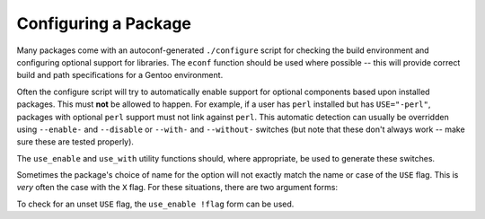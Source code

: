 Configuring a Package
=====================

Many packages come with an autoconf-generated ``./configure`` script for
checking the build environment and configuring optional support for libraries.
The ``econf`` function should be used where possible -- this will provide
correct build and path specifications for a Gentoo environment.

Often the configure script will try to automatically enable support for optional
components based upon installed packages. This must **not** be allowed to
happen. For example, if a user has ``perl`` installed but has ``USE="-perl"``,
packages with optional ``perl`` support must not link against ``perl``. This
automatic detection can usually be overridden using ``--enable-`` and
``--disable`` or ``--with-`` and ``--without-`` switches (but note that these
don't always work -- make sure these are tested properly).

The ``use_enable`` and ``use_with`` utility functions should, where appropriate,
be used to generate these switches.

.. CODESAMPLE use-sample.ebuild

Sometimes the package's choice of name for the option will not exactly match the
name or case of the ``USE`` flag. This is *very* often the case with the ``X``
flag. For these situations, there are two argument forms:

.. CODESAMPLE use2-sample.ebuild

To check for an unset ``USE`` flag, the ``use_enable !flag`` form can be used.

.. vim: set ft=glep tw=80 sw=4 et spell spelllang=en : ..
